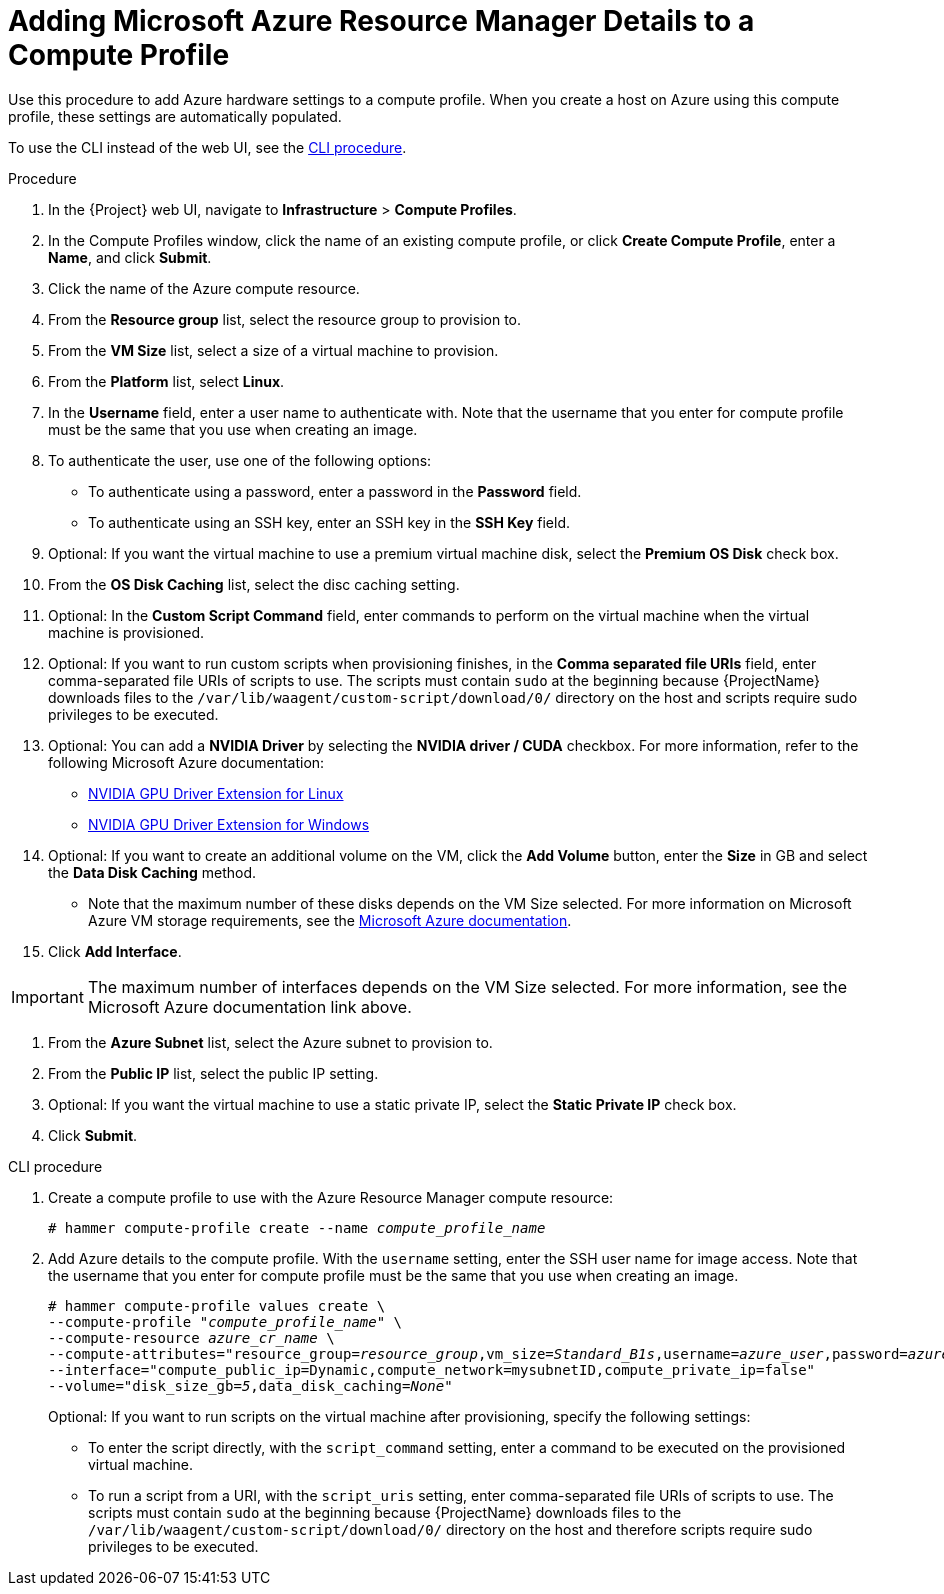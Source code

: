 [id="adding-azure-details-to-a-compute-profile_{context}"]
= Adding Microsoft Azure Resource Manager Details to a Compute Profile

Use this procedure to add Azure hardware settings to a compute profile.
When you create a host on Azure using this compute profile, these settings are automatically populated.

To use the CLI instead of the web UI, see the xref:cli-adding-azure-details-to-a-compute-profile_{context}[].

.Procedure

. In the {Project} web UI, navigate to *Infrastructure* > *Compute Profiles*.
. In the Compute Profiles window, click the name of an existing compute profile, or click *Create Compute Profile*, enter a *Name*, and click *Submit*.
. Click the name of the Azure compute resource.
. From the *Resource group* list, select the resource group to provision to.
. From the *VM Size* list, select a size of a virtual machine to provision.
. From the *Platform* list, select *Linux*.
. In the *Username* field, enter a user name to authenticate with.
Note that the username that you enter for compute profile must be the same that you use when creating an image.
. To authenticate the user, use one of the following options:
* To authenticate using a password, enter a password in the *Password* field.
* To authenticate using an SSH key, enter an SSH key in the *SSH Key* field.

. Optional: If you want the virtual machine to use a premium virtual machine disk, select the *Premium OS Disk* check box.
. From the *OS Disk Caching* list, select the disc caching setting.
. Optional: In the *Custom Script Command* field, enter commands to perform on the virtual machine when the virtual machine is provisioned.
. Optional: If you want to run custom scripts when provisioning finishes, in the *Comma separated file URIs* field, enter comma-separated file URIs of scripts to use.
The scripts must contain `sudo` at the beginning because {ProjectName} downloads files to the `/var/lib/waagent/custom-script/download/0/` directory on the host and scripts require sudo privileges to be executed.
. Optional: You can add a *NVIDIA Driver* by selecting the *NVIDIA driver / CUDA* checkbox. 
For more information, refer to the following Microsoft Azure documentation:
  ** https://docs.microsoft.com/en-us/azure/virtual-machines/extensions/hpccompute-gpu-linux[NVIDIA GPU Driver Extension for Linux]
  ** https://docs.microsoft.com/en-us/azure/virtual-machines/extensions/hpccompute-gpu-windows[NVIDIA GPU Driver Extension for Windows]
. Optional: If you want to create an additional volume on the VM, click the *Add Volume* button, enter the *Size* in GB and select the *Data Disk Caching* method.
  ** Note that the maximum number of these disks depends on the VM Size selected.
  For more information on Microsoft Azure VM storage requirements, see the https://docs.microsoft.com/en-us/azure/virtual-machines[Microsoft Azure documentation].

. Click *Add Interface*.

[IMPORTANT]
====
The maximum number of interfaces depends on the VM Size selected.
For more information, see the Microsoft Azure documentation link above.
====
. From the *Azure Subnet* list, select the Azure subnet to provision to.
. From the *Public IP* list, select the public IP setting.
. Optional: If you want the virtual machine to use a static private IP, select the *Static Private IP* check box.
. Click *Submit*.

[id="cli-adding-azure-details-to-a-compute-profile_{context}"]
.CLI procedure

. Create a compute profile to use with the Azure Resource Manager compute resource:
+
[options="nowrap" subs="+quotes"]
----
# hammer compute-profile create --name _compute_profile_name_
----

. Add Azure details to the compute profile.
With the `username` setting, enter the SSH user name for image access.
Note that the username that you enter for compute profile must be the same that you use when creating an image.
+
[options="nowrap" subs="+quotes"]
----
# hammer compute-profile values create \
--compute-profile "_compute_profile_name_" \
--compute-resource _azure_cr_name_ \
--compute-attributes="resource_group=_resource_group_,vm_size=_Standard_B1s_,username=_azure_user_,password=_azure_password_,platform=Linux,script_command=touch /var/tmp/text.txt" \
--interface="compute_public_ip=Dynamic,compute_network=mysubnetID,compute_private_ip=false"
--volume="disk_size_gb=_5_,data_disk_caching=_None_"
----
+
Optional: If you want to run scripts on the virtual machine after provisioning, specify the following settings:
+
* To enter the script directly, with the `script_command` setting, enter a command to be executed on the provisioned virtual machine.
* To run a script from a URI, with the `script_uris` setting, enter comma-separated file URIs of scripts to use.
The scripts must contain `sudo` at the beginning because {ProjectName} downloads files to the `/var/lib/waagent/custom-script/download/0/` directory on the host and therefore scripts require sudo privileges to be executed.
